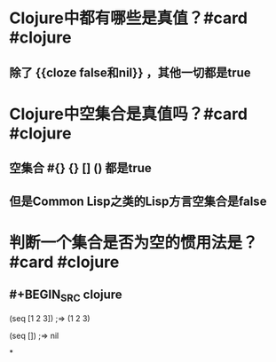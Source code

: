 * Clojure中都有哪些是真值？#card #clojure
** 除了 {{cloze false和nil}} ，其他一切都是true
* Clojure中空集合是真值吗？#card #clojure
** 空集合 #{} {} [] () 都是true
** 但是Common Lisp之类的Lisp方言空集合是false
* 判断一个集合是否为空的惯用法是？ #card #clojure
** #+BEGIN_SRC clojure
(seq [1 2 3])
;=> (1 2 3)

(seq [])
;=> nil
#+END_SRC
*